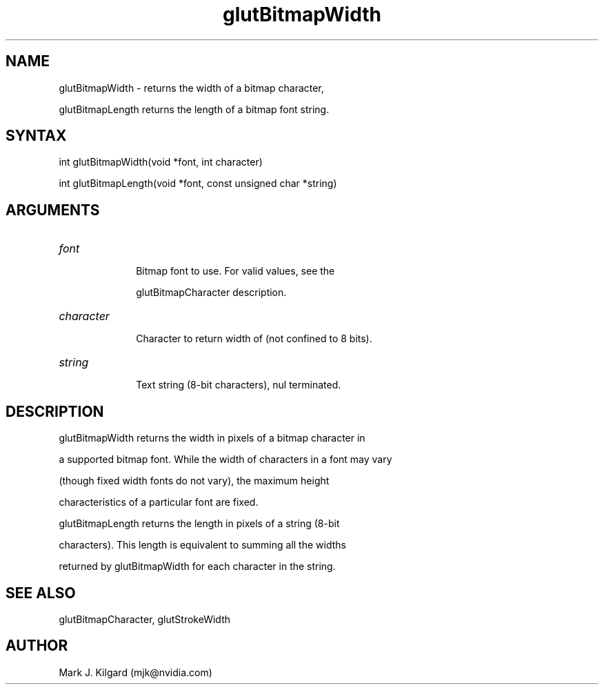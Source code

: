 .\"
.\" Copyright (c) Mark J. Kilgard, 1996.
.\"
.TH glutBitmapWidth 3GLUT "3.7" "GLUT" "GLUT"
.SH NAME
glutBitmapWidth - returns the width of a bitmap character,
glutBitmapLength returns the length of a bitmap font string.
.SH SYNTAX
.nf
.LP
int glutBitmapWidth(void *font, int character)
int glutBitmapLength(void *font, const unsigned char *string)
.fi
.SH ARGUMENTS
.IP \fIfont\fP 1i
Bitmap font to use.  For valid values, see the
glutBitmapCharacter description.
.IP \fIcharacter\fP 1i
Character to return width of (not confined to 8 bits). 
.IP \fIstring\fP 1i
Text string (8-bit characters), nul terminated.
.SH DESCRIPTION
glutBitmapWidth returns the width in pixels of a bitmap character in
a supported bitmap font. While the width of characters in a font may vary
(though fixed width fonts do not vary), the maximum height
characteristics of a particular font are fixed. 

glutBitmapLength returns the length in pixels of a string (8-bit
characters).  This length is equivalent to summing all the widths
returned by glutBitmapWidth for each character in the string.
.SH SEE ALSO
glutBitmapCharacter, glutStrokeWidth
.SH AUTHOR
Mark J. Kilgard (mjk@nvidia.com)
